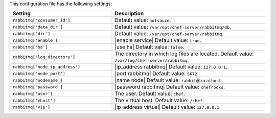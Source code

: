 .. The contents of this file are included in multiple topics.
.. This file should not be changed in a way that hinders its ability to appear in multiple documentation sets.

This configuration file has the following settings:

.. list-table::
   :widths: 200 300
   :header-rows: 1

   * - Setting
     - Description
   * - ``rabbitmq['consumer_id']``
     - Default value: ``hotsauce``.
   * - ``rabbitmq['data_dir']``
     - Default value: ``/var/opt/chef-server/rabbitmq/db``.
   * - ``rabbitmq['dir']``
     - Default value: ``/var/opt/chef-server/rabbitmq``.
   * - ``rabbitmq['enable']``
     - |enable service| Default value: ``true``.
   * - ``rabbitmq['ha']``
     - |use ha| Default value: ``false``.
   * - ``rabbitmq['log_directory']``
     - The directory in which log files are located. Default value: ``/var/log/chef-server/rabbitmq``.
   * - ``rabbitmq['node_ip_address']``
     - |ip_address rabbitmq| Default value: ``127.0.0.1``.
   * - ``rabbitmq['node_port']``
     - |port rabbitmq| Default value: ``5672``.
   * - ``rabbitmq['nodename']``
     - |name node|  Default value: ``rabbit@localhost``.
   * - ``rabbitmq['password']``
     - |password rabbitmq| Default value: ``chefrocks``.
   * - ``rabbitmq['user']``
     - The user. Default value: ``chef``.
   * - ``rabbitmq['vhost']``
     - The virtual host. Default value: ``/chef``.
   * - ``rabbitmq['vip']``
     - |ip_address virtual| Default value: ``127.0.0.1``.


